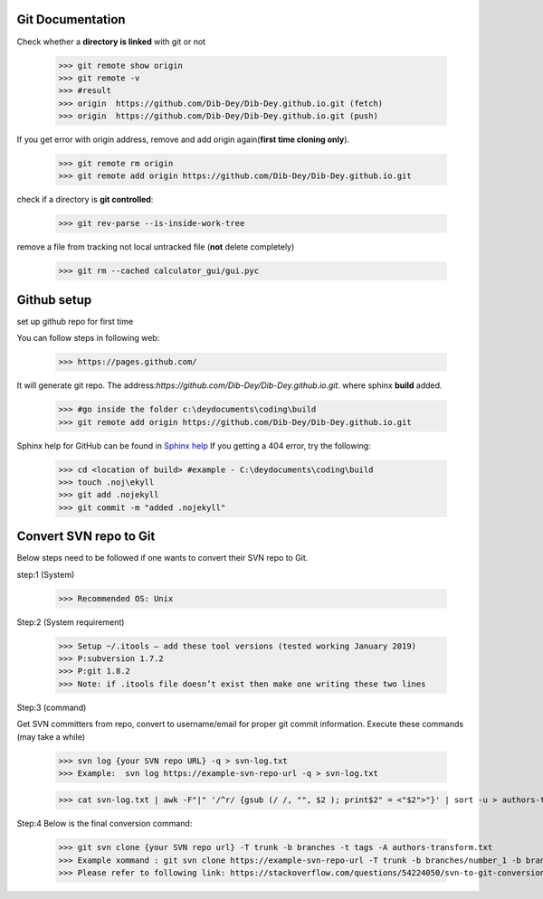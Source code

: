 ===========================================
Git Documentation 
===========================================
Check whether a **directory is linked** with git or not 

	>>> git remote show origin 
	>>> git remote -v
	>>> #result
	>>> origin  https://github.com/Dib-Dey/Dib-Dey.github.io.git (fetch)
	>>> origin  https://github.com/Dib-Dey/Dib-Dey.github.io.git (push) 

If you get error with origin address, remove and add origin again(**first time cloning only**).

	>>> git remote rm origin
	>>> git remote add origin https://github.com/Dib-Dey/Dib-Dey.github.io.git 

check if a directory is **git controlled**:

	>>> git rev-parse --is-inside-work-tree

remove a file from tracking not local untracked file (**not** delete completely)

	>>> git rm --cached calculator_gui/gui.pyc

===========================================
Github setup
===========================================
set up github repo for first time

You can follow steps in following web:

	>>> https://pages.github.com/

It will generate git repo. The address:*https://github.com/Dib-Dey/Dib-Dey.github.io.git*.  where sphinx **build** added.

	>>> #go inside the folder c:\deydocuments\coding\build
	>>> git remote add origin https://github.com/Dib-Dey/Dib-Dey.github.io.git

Sphinx help for GitHub can be found in `Sphinx help <https://daler.github.io/sphinxdoc-test/includeme.html>`_
If you getting a 404 error, try the following:
	
	>>> cd <location of build> #example - C:\deydocuments\coding\build
	>>> touch .noj\ekyll
	>>> git add .nojekyll
	>>> git commit -m "added .nojekyll"

===========================================
Convert SVN repo to Git
===========================================

Below steps need to be followed if one wants to convert their SVN repo to Git.

step:1 (System)

	>>> Recommended OS: Unix

Step:2 (System requirement) 

	>>> Setup ~/.itools – add these tool versions (tested working January 2019)
	>>> P:subversion 1.7.2
	>>> P:git 1.8.2
	>>> Note: if .itools file doesn’t exist then make one writing these two lines

Step:3 (command) 

Get SVN committers from repo, convert to username/email for proper git commit information. Execute these commands (may take a while)

	>>> svn log {your SVN repo URL} -q > svn-log.txt
	>>> Example:  svn log https://example-svn-repo-url -q > svn-log.txt

	>>> cat svn-log.txt | awk -F"|" '/^r/ {gsub (/ /, "", $2 ); print$2" = <"$2">"}' | sort -u > authors-transform.txt

Step:4 
Below is the final conversion command:

	>>> git svn clone {your SVN repo url} -T trunk -b branches -t tags -A authors-transform.txt
	>>> Example xommand : git svn clone https://example-svn-repo-url -T trunk -b branches/number_1 -b branches -b branches/dev -t tags -A authors-transform.txt
	>>> Please refer to following link: https://stackoverflow.com/questions/54224050/svn-to-git-conversion-branch-formation